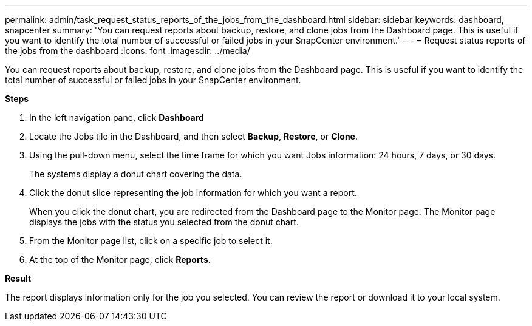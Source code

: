 ---
permalink: admin/task_request_status_reports_of_the_jobs_from_the_dashboard.html
sidebar: sidebar
keywords: dashboard, snapcenter
summary: 'You can request reports about backup, restore, and clone jobs from the Dashboard page. This is useful if you want to identify the total number of successful or failed jobs in your SnapCenter environment.'
---
= Request status reports of the jobs from the dashboard
:icons: font
:imagesdir: ../media/

[.lead]
You can request reports about backup, restore, and clone jobs from the Dashboard page. This is useful if you want to identify the total number of successful or failed jobs in your SnapCenter environment.

*Steps*

. In the left navigation pane, click *Dashboard*
. Locate the Jobs tile in the Dashboard, and then select *Backup*, *Restore*, or *Clone*.
. Using the pull-down menu, select the time frame for which you want Jobs information: 24 hours, 7 days, or 30 days.
+
The systems display a donut chart covering the data.

. Click the donut slice representing the job information for which you want a report.
+
When you click the donut chart, you are redirected from the Dashboard page to the Monitor page. The Monitor page displays the jobs with the status you selected from the donut chart.

. From the Monitor page list, click on a specific job to select it.
. At the top of the Monitor page, click *Reports*.

*Result*

The report displays information only for the job you selected. You can review the report or download it to your local system.
